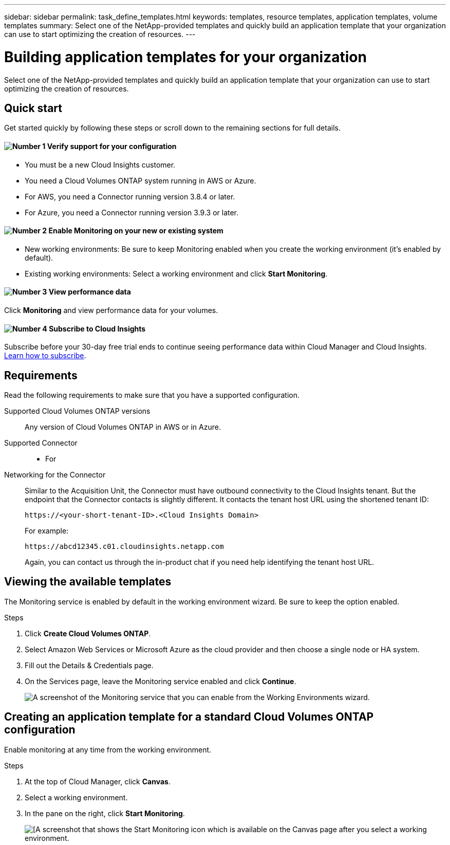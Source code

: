 ---
sidebar: sidebar
permalink: task_define_templates.html
keywords: templates, resource templates, application templates, volume templates
summary: Select one of the NetApp-provided templates and quickly build an application template that your organization can use to start optimizing the creation of resources.
---

= Building application templates for your organization
:hardbreaks:
:nofooter:
:icons: font
:linkattrs:
:imagesdir: ./media/

[.lead]
Select one of the NetApp-provided templates and quickly build an application template that your organization can use to start optimizing the creation of resources.

== Quick start

Get started quickly by following these steps or scroll down to the remaining sections for full details.

==== image:number1.png[Number 1] Verify support for your configuration

[role="quick-margin-list"]
* You must be a new Cloud Insights customer.
* You need a Cloud Volumes ONTAP system running in AWS or Azure.
* For AWS, you need a Connector running version 3.8.4 or later.
* For Azure, you need a Connector running version 3.9.3 or later.

==== image:number2.png[Number 2] Enable Monitoring on your new or existing system

[role="quick-margin-list"]
* New working environments: Be sure to keep Monitoring enabled when you create the working environment (it’s enabled by default).

* Existing working environments: Select a working environment and click *Start Monitoring*.

==== image:number3.png[Number 3] View performance data

[role="quick-margin-para"]
Click *Monitoring* and view performance data for your volumes.

==== image:number4.png[Number 4] Subscribe to Cloud Insights

[role="quick-margin-para"]
Subscribe before your 30-day free trial ends to continue seeing performance data within Cloud Manager and Cloud Insights. https://docs.netapp.com/us-en/cloudinsights/concept_subscribing_to_cloud_insights.html[Learn how to subscribe^].

== Requirements

Read the following requirements to make sure that you have a supported configuration.

Supported Cloud Volumes ONTAP versions::
Any version of Cloud Volumes ONTAP in AWS or in Azure.

Supported Connector::
* For

Networking for the Connector::
Similar to the Acquisition Unit, the Connector must have outbound connectivity to the Cloud Insights tenant. But the endpoint that the Connector contacts is slightly different. It contacts the tenant host URL using the shortened tenant ID:
+
 https://<your-short-tenant-ID>.<Cloud Insights Domain>
+
For example:
+
 https://abcd12345.c01.cloudinsights.netapp.com
+
Again, you can contact us through the in-product chat if you need help identifying the tenant host URL.

== Viewing the available templates

The Monitoring service is enabled by default in the working environment wizard. Be sure to keep the option enabled.

.Steps

. Click *Create Cloud Volumes ONTAP*.

. Select Amazon Web Services or Microsoft Azure as the cloud provider and then choose a single node or HA system.

. Fill out the Details & Credentials page.

. On the Services page, leave the Monitoring service enabled and click *Continue*.
+
image:screenshot_monitoring.gif[A screenshot of the Monitoring service that you can enable from the Working Environments wizard.]

== Creating an application template for a standard Cloud Volumes ONTAP configuration

Enable monitoring at any time from the working environment.

.Steps

. At the top of Cloud Manager, click *Canvas*.

. Select a working environment.

. In the pane on the right, click *Start Monitoring*.
+
image:screenshot_enable_monitoring.gif[[A screenshot that shows the Start Monitoring icon which is available on the Canvas page after you select a working environment.]
